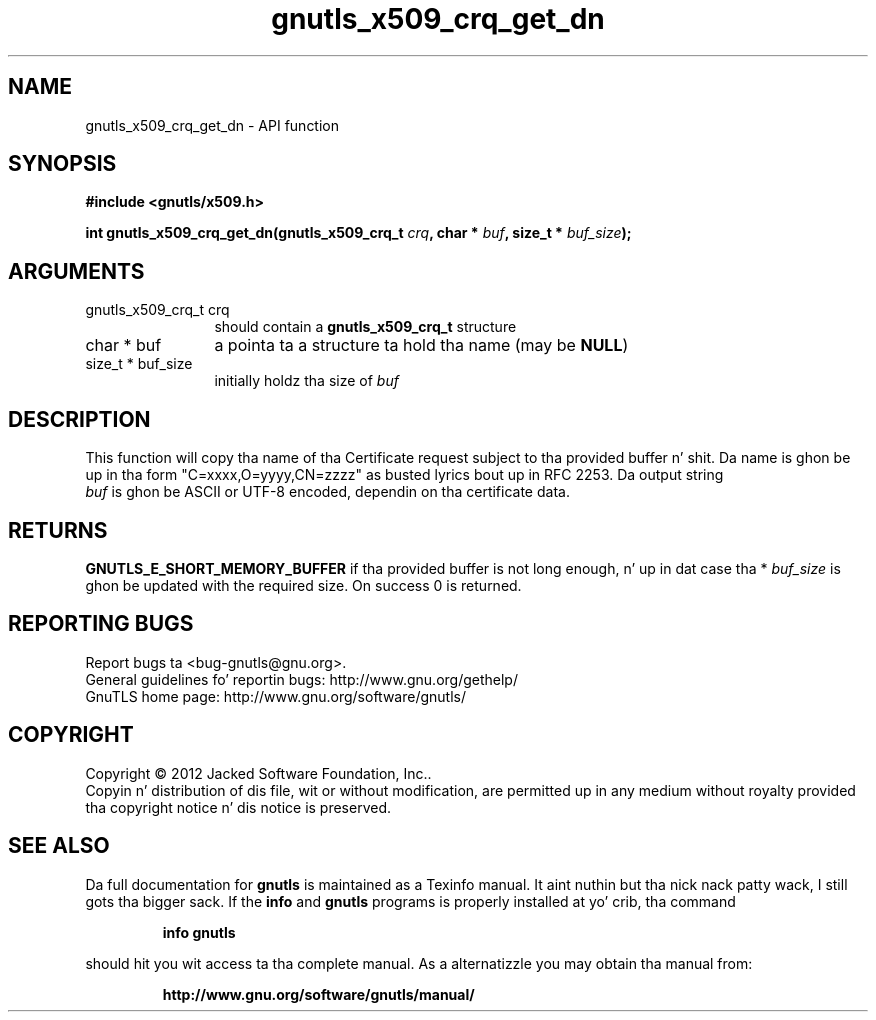 .\" DO NOT MODIFY THIS FILE!  Dat shiznit was generated by gdoc.
.TH "gnutls_x509_crq_get_dn" 3 "3.1.15" "gnutls" "gnutls"
.SH NAME
gnutls_x509_crq_get_dn \- API function
.SH SYNOPSIS
.B #include <gnutls/x509.h>
.sp
.BI "int gnutls_x509_crq_get_dn(gnutls_x509_crq_t " crq ", char * " buf ", size_t * " buf_size ");"
.SH ARGUMENTS
.IP "gnutls_x509_crq_t crq" 12
should contain a \fBgnutls_x509_crq_t\fP structure
.IP "char * buf" 12
a pointa ta a structure ta hold tha name (may be \fBNULL\fP)
.IP "size_t * buf_size" 12
initially holdz tha size of  \fIbuf\fP 
.SH "DESCRIPTION"
This function will copy tha name of tha Certificate request subject
to tha provided buffer n' shit.  Da name is ghon be up in tha form
"C=xxxx,O=yyyy,CN=zzzz" as busted lyrics bout up in RFC 2253. Da output string
 \fIbuf\fP is ghon be ASCII or UTF\-8 encoded, dependin on tha certificate
data.
.SH "RETURNS"
\fBGNUTLS_E_SHORT_MEMORY_BUFFER\fP if tha provided buffer is not
long enough, n' up in dat case tha * \fIbuf_size\fP is ghon be updated with
the required size.  On success 0 is returned.
.SH "REPORTING BUGS"
Report bugs ta <bug-gnutls@gnu.org>.
.br
General guidelines fo' reportin bugs: http://www.gnu.org/gethelp/
.br
GnuTLS home page: http://www.gnu.org/software/gnutls/

.SH COPYRIGHT
Copyright \(co 2012 Jacked Software Foundation, Inc..
.br
Copyin n' distribution of dis file, wit or without modification,
are permitted up in any medium without royalty provided tha copyright
notice n' dis notice is preserved.
.SH "SEE ALSO"
Da full documentation for
.B gnutls
is maintained as a Texinfo manual. It aint nuthin but tha nick nack patty wack, I still gots tha bigger sack.  If the
.B info
and
.B gnutls
programs is properly installed at yo' crib, tha command
.IP
.B info gnutls
.PP
should hit you wit access ta tha complete manual.
As a alternatizzle you may obtain tha manual from:
.IP
.B http://www.gnu.org/software/gnutls/manual/
.PP
